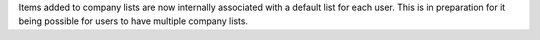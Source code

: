 Items added to company lists are now internally associated with a default list for each user. This is in preparation for it being possible for users to have multiple company lists.
